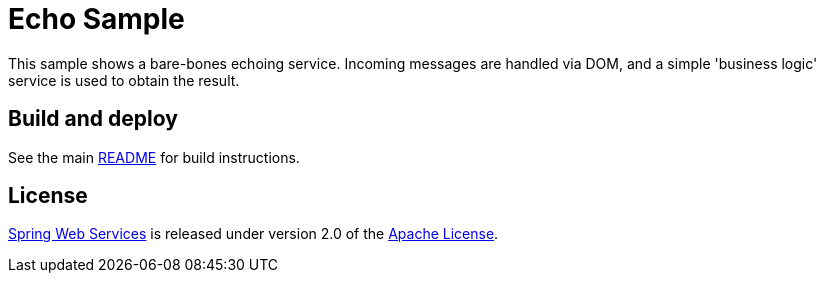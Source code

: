 = Echo Sample

This sample shows a bare-bones echoing service. Incoming messages are handled
via DOM, and a simple 'business logic' service is used to obtain the result.

== Build and deploy

See the main link:../README.adoc[README] for build instructions.

== License

https://projects.spring.io/spring-ws[Spring Web Services] is released under version 2.0 of the http://www.apache.org/licenses/LICENSE-2.0[Apache License].